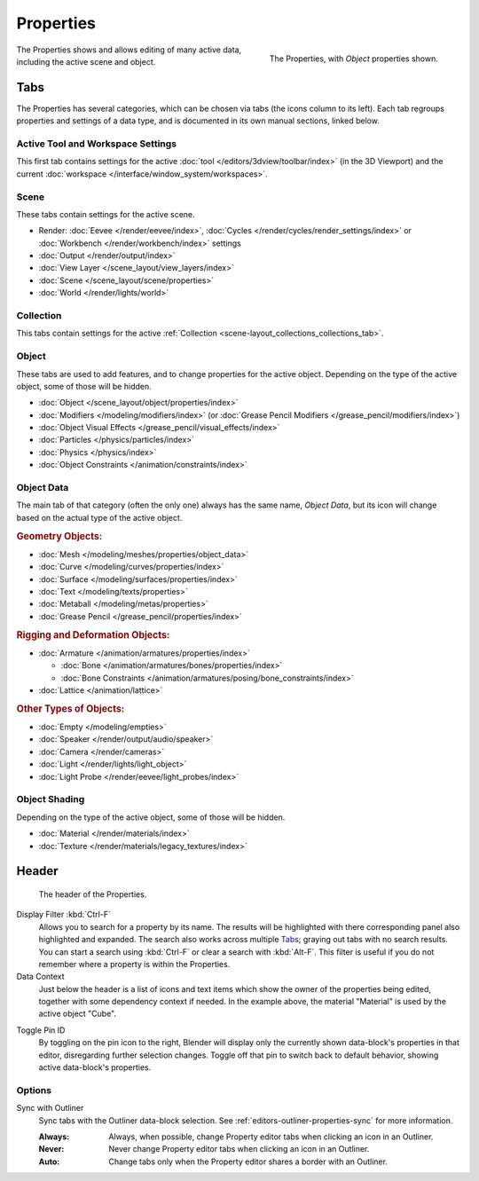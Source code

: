 .. _bpy.types.SpaceProperties:

**********
Properties
**********

.. figure:: /images/editors_properties-editor_interface.png
   :align: right

   The Properties, with *Object* properties shown.

The Properties shows and allows editing of many active data, including the active scene and object.


Tabs
====

The Properties has several categories, which can be chosen via tabs (the icons column to its left).
Each tab regroups properties and settings of a data type, and is documented in its own manual sections, linked below.


Active Tool and Workspace Settings
----------------------------------

This first tab contains settings for the active :doc:`tool </editors/3dview/toolbar/index>` (in the 3D Viewport)
and the current :doc:`workspace </interface/window_system/workspaces>`.


Scene
-----

These tabs contain settings for the active scene.

.. _properties-render-tab:

- Render: :doc:`Eevee </render/eevee/index>`,
  :doc:`Cycles </render/cycles/render_settings/index>` or
  :doc:`Workbench </render/workbench/index>` settings
- :doc:`Output </render/output/index>`
- :doc:`View Layer </scene_layout/view_layers/index>`
- :doc:`Scene </scene_layout/scene/properties>`
- :doc:`World </render/lights/world>`


Collection
----------

This tabs contain settings for the active :ref:`Collection <scene-layout_collections_collections_tab>`.


.. _properties-data-tabs:

Object
------

These tabs are used to add features, and to change properties for the active object.
Depending on the type of the active object, some of those will be hidden.

- :doc:`Object </scene_layout/object/properties/index>`
- :doc:`Modifiers </modeling/modifiers/index>` (or :doc:`Grease Pencil Modifiers </grease_pencil/modifiers/index>`)
- :doc:`Object Visual Effects </grease_pencil/visual_effects/index>`
- :doc:`Particles </physics/particles/index>`
- :doc:`Physics </physics/index>`
- :doc:`Object Constraints </animation/constraints/index>`


Object Data
-----------

The main tab of that category (often the only one) always has the same name, *Object Data*,
but its icon will change based on the actual type of the active object.


.. rubric:: Geometry Objects:

- :doc:`Mesh </modeling/meshes/properties/object_data>`
- :doc:`Curve </modeling/curves/properties/index>`
- :doc:`Surface </modeling/surfaces/properties/index>`
- :doc:`Text </modeling/texts/properties>`
- :doc:`Metaball </modeling/metas/properties>`
- :doc:`Grease Pencil </grease_pencil/properties/index>`


.. rubric:: Rigging and Deformation Objects:

- :doc:`Armature </animation/armatures/properties/index>`

  - :doc:`Bone </animation/armatures/bones/properties/index>`
  - :doc:`Bone Constraints </animation/armatures/posing/bone_constraints/index>`

- :doc:`Lattice </animation/lattice>`


.. rubric:: Other Types of Objects:

- :doc:`Empty </modeling/empties>`
- :doc:`Speaker </render/output/audio/speaker>`
- :doc:`Camera </render/cameras>`
- :doc:`Light </render/lights/light_object>`
- :doc:`Light Probe </render/eevee/light_probes/index>`


Object Shading
--------------

Depending on the type of the active object, some of those will be hidden.

- :doc:`Material </render/materials/index>`
- :doc:`Texture </render/materials/legacy_textures/index>`


Header
======

.. figure:: /images/editors_properties-editor_top.png

   The header of the Properties.

.. _bpy.types.SpaceProperties.search_filter:

Display Filter :kbd:`Ctrl-F`
   Allows you to search for a property by its name.
   The results will be highlighted with there corresponding panel also highlighted and expanded.
   The search also works across multiple `Tabs`_; graying out tabs with no search results.
   You can start a search using :kbd:`Ctrl-F` or clear a search with :kbd:`Alt-F`.
   This filter is useful if you do not remember where a property is within the Properties.

Data Context
   Just below the header is a list of icons and text items which show the owner of the properties being edited,
   together with some dependency context if needed.
   In the example above, the material "Material" is used by the active object "Cube".

.. _bpy.ops.buttons.toggle_pin:

Toggle Pin ID
   By toggling on the pin icon to the right, Blender will display only the currently shown data-block's properties
   in that editor, disregarding further selection changes.
   Toggle off that pin to switch back to default behavior, showing active data-block's properties.


Options
-------

.. _bpy.types.SpaceProperties.outliner_sync:

Sync with Outliner
   Sync tabs with the Outliner data-block selection.
   See :ref:`editors-outliner-properties-sync` for more information.

   :Always: Always, when possible, change Property editor tabs when clicking an icon in an Outliner.
   :Never: Never change Property editor tabs when clicking an icon in an Outliner.
   :Auto: Change tabs only when the Property editor shares a border with an Outliner.
